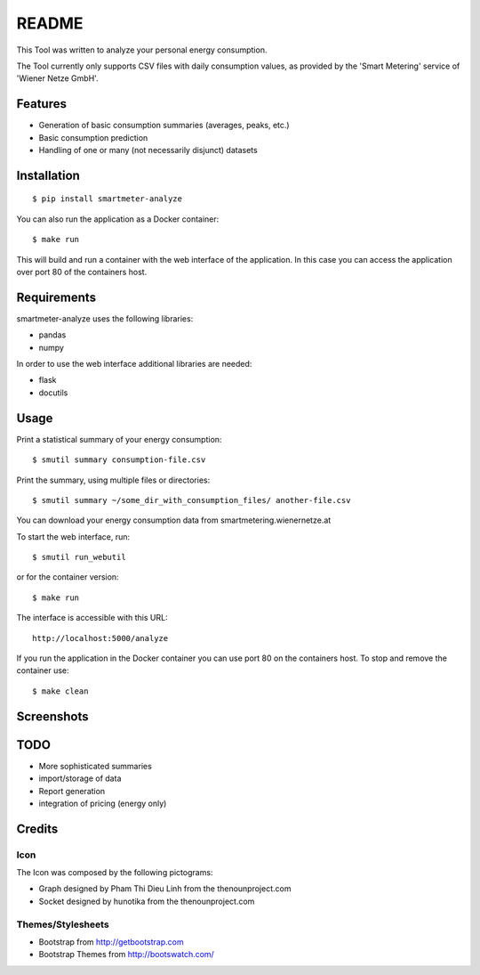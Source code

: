 ======
README
======

This Tool was written to analyze your personal energy consumption.

The Tool currently only supports CSV files with daily consumption values, as
provided by the 'Smart Metering' service of 'Wiener Netze GmbH'.


Features
========

* Generation of basic consumption summaries (averages, peaks, etc.)
* Basic consumption prediction
* Handling of one or many (not necessarily disjunct) datasets

Installation
============

::

    $ pip install smartmeter-analyze

You can also run the application as a Docker container::

    $ make run

This will build and run a container with the web interface of the application. In this case you can access the application over port 80 of the containers host.

Requirements
============

smartmeter-analyze uses the following libraries:

* pandas
* numpy

In order to use the web interface additional libraries are needed:

* flask
* docutils 

Usage
=====

Print a statistical summary of your energy consumption::

    $ smutil summary consumption-file.csv

Print the summary, using multiple files or directories::

    $ smutil summary ~/some_dir_with_consumption_files/ another-file.csv

You can download your energy consumption data from smartmetering.wienernetze.at

To start the web interface, run::

    $ smutil run_webutil

or for the container version::

    $ make run

The interface is accessible with this URL::

    http://localhost:5000/analyze

If you run the application in the Docker container you can use port 80 on the containers host.
To stop and remove the container use::
    
    $ make clean

Screenshots
===========

.. image:: doc/screenshots/webutil_index.png
.. image:: doc/screenshots/webutil_upload.png

TODO
====

* More sophisticated summaries
* import/storage of data
* Report generation
* integration of pricing (energy only)

Credits
=======

Icon
----

The Icon was composed by the following pictograms:

* Graph designed by Pham Thi Dieu Linh from the thenounproject.com
* Socket designed by hunotika from the thenounproject.com

Themes/Stylesheets
------------------

* Bootstrap from http://getbootstrap.com
* Bootstrap Themes from http://bootswatch.com/
